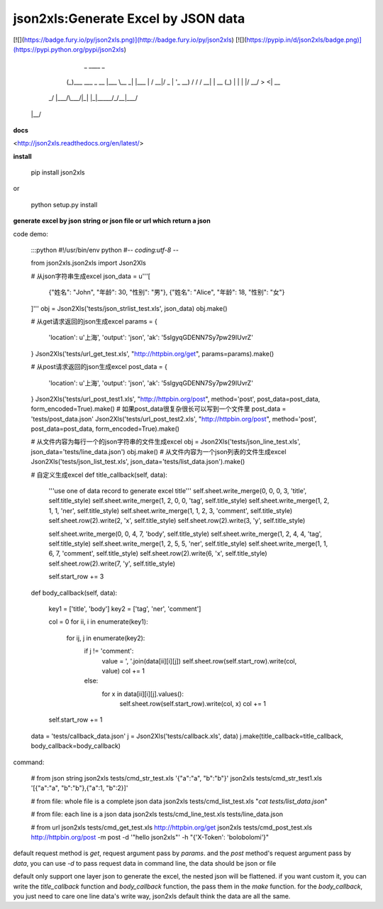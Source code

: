 json2xls:Generate Excel by JSON data
====================================

[![](https://badge.fury.io/py/json2xls.png)](http://badge.fury.io/py/json2xls)
[![](https://pypip.in/d/json2xls/badge.png)](https://pypi.python.org/pypi/json2xls)

       _                 ____       _
      (_)___  ___  _ __ |___ \__  _| |___
      | / __|/ _ \| '_ \  __) \ \/ / / __|
      | \__ \ (_) | | | |/ __/ >  <| \__ \
     _/ |___/\___/|_| |_|_____/_/\_\_|___/
    |__/

**docs**

<http://json2xls.readthedocs.org/en/latest/>

**install**

    pip install json2xls

or

    python setup.py install

**generate excel by json string or json file or url which return a json**

code demo:

    :::python
    #!/usr/bin/env python
    #-*- coding:utf-8 -*-

    from json2xls.json2xls import Json2Xls

    # 从json字符串生成excel
    json_data = u'''[
        {"姓名": "John", "年龄": 30, "性别": "男"},
        {"姓名": "Alice", "年龄": 18, "性别": "女"}
    ]'''
    obj = Json2Xls('tests/json_strlist_test.xls', json_data)
    obj.make()


    # 从get请求返回的json生成excel
    params = {
        'location': u'上海',
        'output': 'json',
        'ak': '5slgyqGDENN7Sy7pw29IUvrZ'
    }
    Json2Xls('tests/url_get_test.xls', "http://httpbin.org/get", params=params).make()


    # 从post请求返回的json生成excel
    post_data = {
        'location': u'上海',
        'output': 'json',
        'ak': '5slgyqGDENN7Sy7pw29IUvrZ'
    }
    Json2Xls('tests/url_post_test1.xls', "http://httpbin.org/post", method='post', post_data=post_data, form_encoded=True).make()
    # 如果post_data很复杂很长可以写到一个文件里
    post_data = 'tests/post_data.json'
    Json2Xls('tests/url_post_test2.xls', "http://httpbin.org/post", method='post', post_data=post_data, form_encoded=True).make()


    # 从文件内容为每行一个的json字符串的文件生成excel
    obj = Json2Xls('tests/json_line_test.xls', json_data='tests/line_data.json')
    obj.make()
    # 从文件内容为一个json列表的文件生成excel
    Json2Xls('tests/json_list_test.xls', json_data='tests/list_data.json').make()

    # 自定义生成excel
    def title_callback(self, data):
        '''use one of data record to generate excel title'''
        self.sheet.write_merge(0, 0, 0, 3, 'title', self.title_style)
        self.sheet.write_merge(1, 2, 0, 0, 'tag', self.title_style)
        self.sheet.write_merge(1, 2, 1, 1, 'ner', self.title_style)
        self.sheet.write_merge(1, 1, 2, 3, 'comment', self.title_style)
        self.sheet.row(2).write(2, 'x', self.title_style)
        self.sheet.row(2).write(3, 'y', self.title_style)

        self.sheet.write_merge(0, 0, 4, 7, 'body', self.title_style)
        self.sheet.write_merge(1, 2, 4, 4, 'tag', self.title_style)
        self.sheet.write_merge(1, 2, 5, 5, 'ner', self.title_style)
        self.sheet.write_merge(1, 1, 6, 7, 'comment', self.title_style)
        self.sheet.row(2).write(6, 'x', self.title_style)
        self.sheet.row(2).write(7, 'y', self.title_style)

        self.start_row += 3

    def body_callback(self, data):

        key1 = ['title', 'body']
        key2 = ['tag', 'ner', 'comment']

        col = 0
        for ii, i in enumerate(key1):
            for ij, j in enumerate(key2):
                if j != 'comment':
                    value = ', '.join(data[ii][i][j])
                    self.sheet.row(self.start_row).write(col, value)
                    col += 1
                else:
                    for x in data[ii][i][j].values():
                        self.sheet.row(self.start_row).write(col, x)
                        col += 1
        self.start_row += 1

    data = 'tests/callback_data.json'
    j = Json2Xls('tests/callback.xls', data)
    j.make(title_callback=title_callback, body_callback=body_callback)

command:

    # from json string
    json2xls tests/cmd_str_test.xls '{"a":"a", "b":"b"}'
    json2xls tests/cmd_str_test1.xls '[{"a":"a", "b":"b"},{"a":1, "b":2}]'

    # from file: whole file is a complete json data
    json2xls tests/cmd_list_test.xls "`cat tests/list_data.json`"

    # from file: each line is a json data
    json2xls tests/cmd_line_test.xls tests/line_data.json

    # from url
    json2xls tests/cmd_get_test.xls http://httpbin.org/get
    json2xls tests/cmd_post_test.xls http://httpbin.org/post -m post -d '"hello json2xls"' -h "{'X-Token': 'bolobolomi'}"


default request method is `get`, request argument pass by `params`.
and the `post` method's request argument pass by `data`, you can use `-d` to pass request data in command line, the data should be json or file

default only support one layer json to generate the excel, the nested json will be flattened. if you want custom it,
you can write the `title_callback` function and `body_callback` function, the pass them in the `make` function.
for the `body_callback`, you just need to care one line data's write way, json2xls default think the data are all the same.


